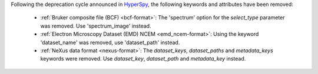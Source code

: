 Following the deprecation cycle announced in `HyperSpy
<https://hyperspy.org/hyperspy-doc/current/user_guide/changes.html>`_,
the following keywords and attributes have been removed:

  - :ref:`Bruker composite file (BCF) <bcf-format>`: The 'spectrum' option for the
    `select_type` parameter was removed. Use 'spectrum_image' instead.
  - :ref:`Electron Microscopy Dataset (EMD) NCEM <emd_ncem-format>`: Using the
    keyword 'dataset_name' was removed, use 'dataset_path' instead.
  - :ref:`NeXus data format <nexus-format>`: The `dataset_keys`, `dataset_paths`
    and `metadata_keys` keywords were removed. Use `dataset_key`, `dataset_path`
    and `metadata_key` instead.
